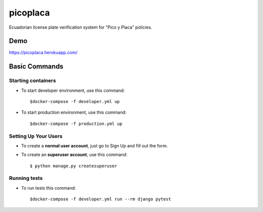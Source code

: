 picoplaca
=========

Ecuadorian license plate verification system for "Pico y Placa" policies.


.. image:: https://img.shields.io/badge/built%20with-Cookiecutter%20Django-ff69b4.svg?logo=cookiecutter
     :target: https://github.com/pydanny/cookiecutter-django/
     :alt: Built with Cookiecutter Django


Demo
--------------
https://picoplaca.herokuapp.com/

Basic Commands
--------------

Starting containers
^^^^^^^^^^^^^^^^^^^^^

* To start developer environment, use this command::

    $docker-compose -f developer.yml up

* To start production environment, use this command::

    $docker-compose -f production.yml up

Setting Up Your Users
^^^^^^^^^^^^^^^^^^^^^

* To create a **normal user account**, just go to Sign Up and fill out the form.

* To create an **superuser account**, use this command::

    $ python manage.py createsuperuser

Running tests
^^^^^^^^^^^^^^^^^^^^^

* To run tests this command::

    $docker-compose -f developer.yml run --rm django pytest

